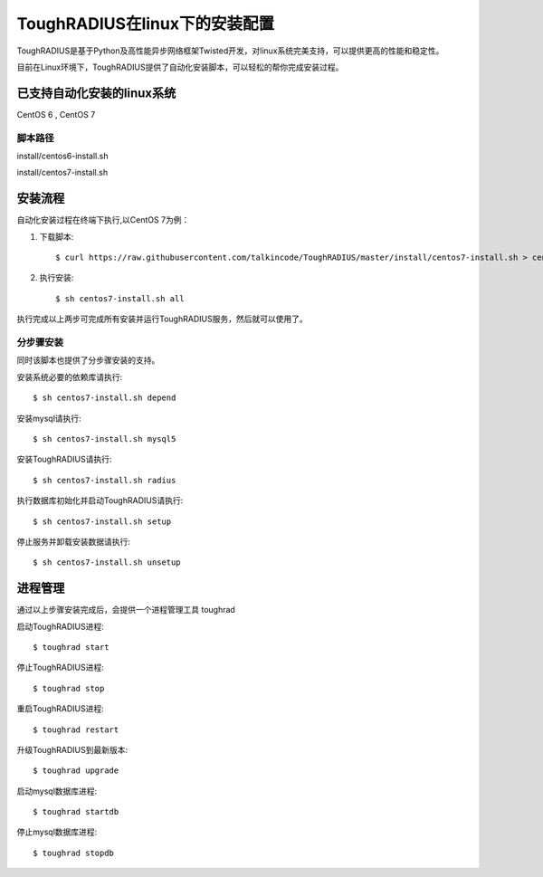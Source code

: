 ToughRADIUS在linux下的安装配置
====================================

ToughRADIUS是基于Python及高性能异步网络框架Twisted开发，对linux系统完美支持，可以提供更高的性能和稳定性。

目前在Linux环境下，ToughRADIUS提供了自动化安装脚本，可以轻松的帮你完成安装过程。

已支持自动化安装的linux系统
------------------------------------

CentOS 6 , CentOS 7

脚本路径
~~~~~~~~~~~~~~~~~~~~~~~~~~~~~~~~

install/centos6-install.sh

install/centos7-install.sh


安装流程
------------------------------------

自动化安装过程在终端下执行,以CentOS 7为例：

1. 下载脚本::

    $ curl https://raw.githubusercontent.com/talkincode/ToughRADIUS/master/install/centos7-install.sh > centos7-install.sh

2. 执行安装::

    $ sh centos7-install.sh all

执行完成以上两步可完成所有安装并运行ToughRADIUS服务，然后就可以使用了。


分步骤安装
~~~~~~~~~~~~~~~~~~~~~~~~~

同时该脚本也提供了分步骤安装的支持。

安装系统必要的依赖库请执行::

    $ sh centos7-install.sh depend

安装mysql请执行::

    $ sh centos7-install.sh mysql5

安装ToughRADIUS请执行::

    $ sh centos7-install.sh radius

执行数据库初始化并启动ToughRADIUS请执行::

    $ sh centos7-install.sh setup

停止服务并卸载安装数据请执行::

    $ sh centos7-install.sh unsetup



进程管理
------------------------------------

通过以上步骤安装完成后，会提供一个进程管理工具 toughrad

启动ToughRADIUS进程::

    $ toughrad start

停止ToughRADIUS进程::

    $ toughrad stop

重启ToughRADIUS进程::

    $ toughrad restart
    
升级ToughRADIUS到最新版本::

    $ toughrad upgrade    

启动mysql数据库进程::

    $ toughrad startdb

停止mysql数据库进程::

    $ toughrad stopdb
